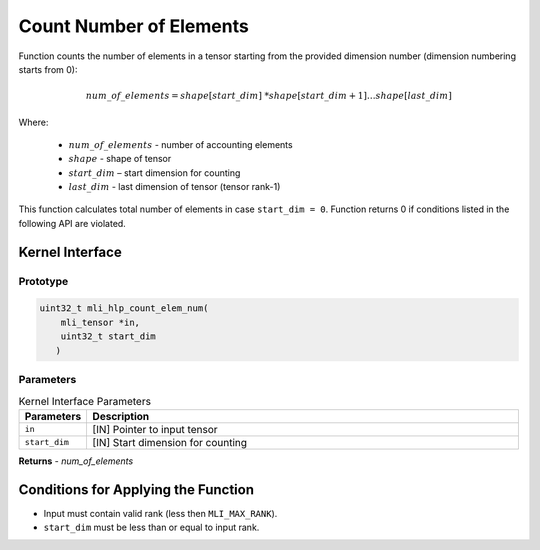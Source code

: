 .. _count_no_elem:

Count Number of Elements 
~~~~~~~~~~~~~~~~~~~~~~~~~

Function counts the number of elements in a tensor starting from the
provided dimension number (dimension numbering starts from 0):

.. math:: num\_ of\_ elements = shape\lbrack start\_ dim\rbrack\ *shape\lbrack start\_ dim + 1\rbrack*\ldots*shape\lbrack last\_ dim\rbrack

..


Where:
  
  - :math:`num\_ of\_ elements` - number of accounting elements
  - :math:`shape` - shape of tensor
  - :math:`start\_ dim` – start dimension for counting
  - :math:`last\_ dim` - last dimension of tensor (tensor rank-1)

This function calculates total number of elements in case
``start_dim = 0``. Function returns 0 if conditions listed
in the following API are violated.

.. _api-16:

Kernel Interface
^^^^^^^^^^^^^^^^

Prototype
'''''''''

.. code:: c                                                         
   
   uint32_t mli_hlp_count_elem_num(
       mli_tensor *in, 
       uint32_t start_dim
      )
..

Parameters
''''''''''

.. table:: Kernel Interface Parameters
	:widths: 20,130
	
	+-----------------------+-----------------------+
	| **Parameters**        | **Description**       |   
	+=======================+=======================+
	| ``in``                | [IN] Pointer to input |
	|                       | tensor                |
	+-----------------------+-----------------------+
	| ``start_dim``         | [IN] Start dimension  |
	|                       | for counting          |
	+-----------------------+-----------------------+	

**Returns**  - *num_of_elements* 
	
.. _conditions-for-applying-the-function-5:

Conditions for Applying the Function
^^^^^^^^^^^^^^^^^^^^^^^^^^^^^^^^^^^^

-  Input must contain valid rank (less then ``MLI_MAX_RANK``).

-  ``start_dim`` must be less than or equal to input rank.